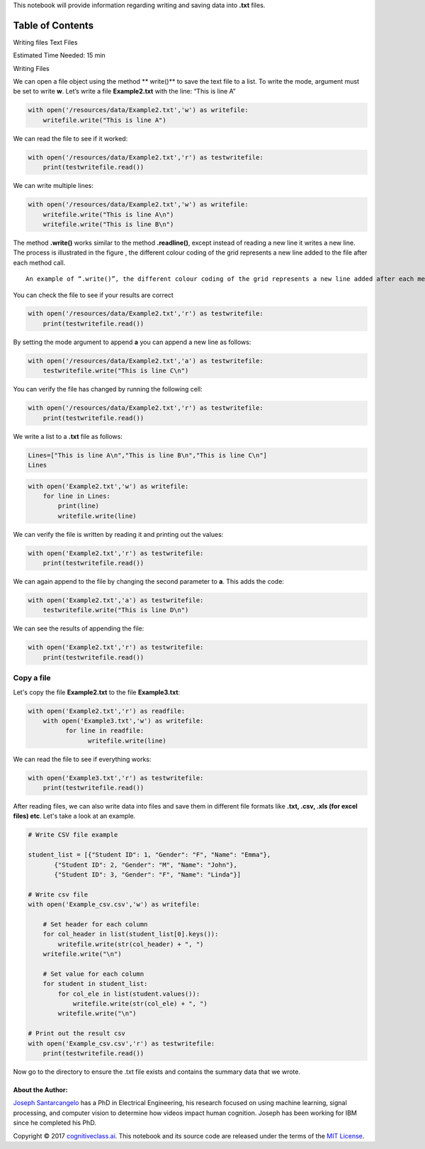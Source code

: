 


.. raw:: html

   <h1 align="center">

 Writing and Saving Files in PYTHON

.. raw:: html

   </h1>



This notebook will provide information regarding writing and saving data
into **.txt** files.

Table of Contents
-----------------

.. raw:: html

   <div class="alert alert-block alert-info" style="margin-top: 20px">

.. raw:: html

   <li>

Writing files Text Files

.. raw:: html

   </li>

.. raw:: html

   <p>

.. raw:: html

   </p>

Estimated Time Needed: 15 min

.. raw:: html

   </div>

.. raw:: html

   <hr>

.. raw:: html

   <h2 align="center">

Writing Files

.. raw:: html

   </h2>

We can open a file object using the method \*\* write()\*\* to save the
text file to a list. To write the mode, argument must be set to write
**w**. Let’s write a file **Example2.txt** with the line: “This is line
A”

.. code:: python

    with open('/resources/data/Example2.txt','w') as writefile:
        writefile.write("This is line A")

We can read the file to see if it worked:

.. code:: python

    with open('/resources/data/Example2.txt','r') as testwritefile:
        print(testwritefile.read())

We can write multiple lines:

.. code:: python

    with open('/resources/data/Example2.txt','w') as writefile:
        writefile.write("This is line A\n")
        writefile.write("This is line B\n")

The method **.write()** works similar to the method **.readline()**,
except instead of reading a new line it writes a new line. The process
is illustrated in the figure , the different colour coding of the grid
represents a new line added to the file after each method call.

.. raw:: html

   <h4 align="center">

::

    An example of “.write()”, the different colour coding of the grid represents a new line added after each method call.

.. raw:: html

   </h4>

You can check the file to see if your results are correct

.. code:: python

    with open('/resources/data/Example2.txt','r') as testwritefile:
        print(testwritefile.read())

By setting the mode argument to append **a** you can append a new line
as follows:

.. code:: python

    with open('/resources/data/Example2.txt','a') as testwritefile:
        testwritefile.write("This is line C\n")

You can verify the file has changed by running the following cell:

.. code:: python

    with open('/resources/data/Example2.txt','r') as testwritefile:
        print(testwritefile.read())

We write a list to a **.txt** file as follows:

.. code:: python

    Lines=["This is line A\n","This is line B\n","This is line C\n"]
    Lines

.. code:: python

    with open('Example2.txt','w') as writefile:
        for line in Lines:
            print(line)
            writefile.write(line)

We can verify the file is written by reading it and printing out the
values:

.. code:: python

    with open('Example2.txt','r') as testwritefile:
        print(testwritefile.read())

We can again append to the file by changing the second parameter to
**a**. This adds the code:

.. code:: python

    with open('Example2.txt','a') as testwritefile:
        testwritefile.write("This is line D\n")

We can see the results of appending the file:

.. code:: python

    with open('Example2.txt','r') as testwritefile:
        print(testwritefile.read())

Copy a file
^^^^^^^^^^^

Let's copy the file **Example2.txt** to the file **Example3.txt**:

.. code:: python

    with open('Example2.txt','r') as readfile:
        with open('Example3.txt','w') as writefile:
              for line in readfile:
                    writefile.write(line)

We can read the file to see if everything works:

.. code:: python

    with open('Example3.txt','r') as testwritefile:
        print(testwritefile.read())

After reading files, we can also write data into files and save them in
different file formats like **.txt, .csv, .xls (for excel files) etc**.
Let's take a look at an example.

.. code:: python

    # Write CSV file example
    
    student_list = [{"Student ID": 1, "Gender": "F", "Name": "Emma"}, 
           {"Student ID": 2, "Gender": "M", "Name": "John"}, 
           {"Student ID": 3, "Gender": "F", "Name": "Linda"}]
    
    # Write csv file
    with open('Example_csv.csv','w') as writefile:
        
        # Set header for each column
        for col_header in list(student_list[0].keys()):
            writefile.write(str(col_header) + ", ")
        writefile.write("\n")
        
        # Set value for each column
        for student in student_list:
            for col_ele in list(student.values()):
                writefile.write(str(col_ele) + ", ")
            writefile.write("\n")    
    
    # Print out the result csv
    with open('Example_csv.csv','r') as testwritefile:
        print(testwritefile.read())

Now go to the directory to ensure the .txt file exists and contains the
summary data that we wrote.



.. raw:: html

   <hr>

About the Author:
~~~~~~~~~~~~~~~~~

`Joseph
Santarcangelo <https://www.linkedin.com/in/joseph-s-50398b136/>`__ has a
PhD in Electrical Engineering, his research focused on using machine
learning, signal processing, and computer vision to determine how videos
impact human cognition. Joseph has been working for IBM since he
completed his PhD.

.. raw:: html

   <hr>

Copyright © 2017
`cognitiveclass.ai <cognitiveclass.ai?utm_source=bducopyrightlink&utm_medium=dswb&utm_campaign=bdu>`__.
This notebook and its source code are released under the terms of the
`MIT License <https://bigdatauniversity.com/mit-license/>`__.​
